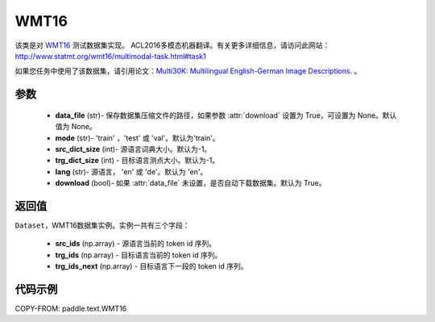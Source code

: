 .. _cn_api_text_datasets_WMT16:

WMT16
-------------------------------

.. py:class:: paddle.text.WMT16(data_file=None, mode='train', src_dict_size=- 1, trg_dict_size=- 1, lang='en', download=True)


该类是对 `WMT16 <http://www.statmt.org/wmt16/>`_ 测试数据集实现。
ACL2016多模态机器翻译。有关更多详细信息，请访问此网站：
http://www.statmt.org/wmt16/multimodal-task.html#task1

如果您任务中使用了该数据集，请引用论文：`Multi30K: Multilingual English-German Image Descriptions. <https://aclanthology.org/W16-3210/>`_ 。

参数
:::::::::
  - **data_file** (str)- 保存数据集压缩文件的路径，如果参数 :attr:`download` 设置为 True，可设置为 None。默认值为 None。
  - **mode** (str)- 'train' ，'test' 或 'val'。默认为'train'。
  - **src_dict_size** (int)- 源语言词典大小。默认为-1。
  - **trg_dict_size** (int) - 目标语言测点大小。默认为-1。
  - **lang** (str)- 源语言， 'en' 或 'de'。默认为 'en'。
  - **download** (bool)- 如果 :attr:`data_file` 未设置，是否自动下载数据集。默认为 True。

返回值
:::::::::
``Dataset``，WMT16数据集实例。实例一共有三个字段：

  - **src_ids** (np.array) - 源语言当前的 token id 序列。
  - **trg_ids** (np.array) - 目标语言当前的 token id 序列。
  - **trg_ids_next** (np.array) - 目标语言下一段的 token id 序列。

代码示例
:::::::::

COPY-FROM: paddle.text.WMT16
